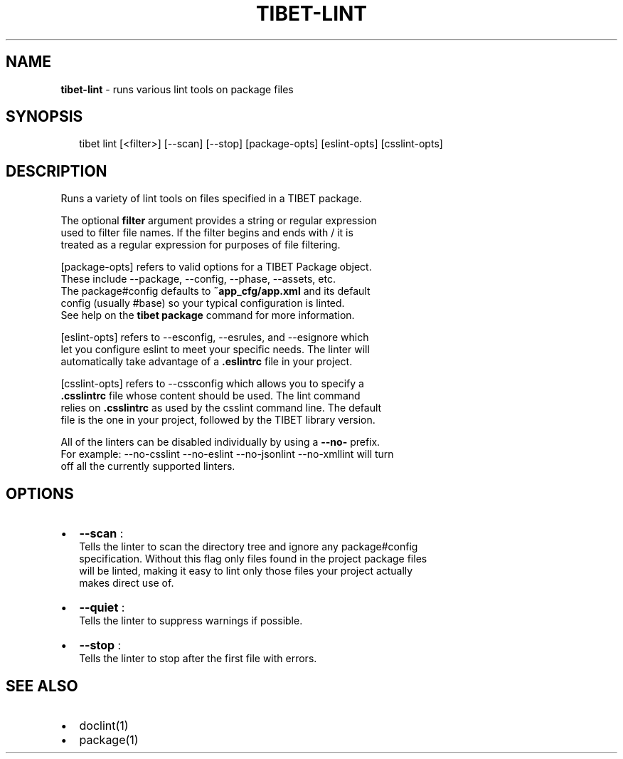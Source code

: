 .TH "TIBET\-LINT" "1" "January 2016" "" ""
.SH "NAME"
\fBtibet-lint\fR \- runs various lint tools on package files
.SH SYNOPSIS
.P
.RS 2
.nf
tibet lint [<filter>] [\-\-scan] [\-\-stop] [package\-opts] [eslint\-opts] [csslint\-opts]
.fi
.RE
.SH DESCRIPTION
.P
Runs a variety of lint tools on files specified in a TIBET package\.
.P
The optional \fBfilter\fP argument provides a string or regular expression
.br
used to filter file names\. If the filter begins and ends with / it is
.br
treated as a regular expression for purposes of file filtering\.
.P
[package\-opts] refers to valid options for a TIBET Package object\.
.br
These include \-\-package, \-\-config, \-\-phase, \-\-assets, etc\.
.br
The package#config defaults to \fB~app_cfg/app\.xml\fP and its default
.br
config (usually #base) so your typical configuration is linted\.
.br
See help on the \fBtibet package\fP command for more information\.
.P
[eslint\-opts] refers to \-\-esconfig, \-\-esrules, and \-\-esignore which
.br
let you configure eslint to meet your specific needs\. The linter will
.br
automatically take advantage of a \fB\|\.eslintrc\fP file in your project\.
.P
[csslint\-opts] refers to \-\-cssconfig which allows you to specify a
.br
\fB\|\.csslintrc\fP file whose content should be used\. The lint command
.br
relies on \fB\|\.csslintrc\fP as used by the csslint command line\. The default
.br
file is the one in your project, followed by the TIBET library version\.
.P
All of the linters can be disabled individually by using a \fB\-\-no\-\fP prefix\.
.br
For example: \-\-no\-csslint \-\-no\-eslint \-\-no\-jsonlint \-\-no\-xmllint will turn
.br
off all the currently supported linters\.
.SH OPTIONS
.RS 0
.IP \(bu 2
\fB\-\-scan\fP :
.br
Tells the linter to scan the directory tree and ignore any package#config
.br
specification\. Without this flag only files found in the project package files
.br
will be linted, making it easy to lint only those files your project actually
.br
makes direct use of\.
.IP \(bu 2
\fB\-\-quiet\fP :
.br
Tells the linter to suppress warnings if possible\.
.IP \(bu 2
\fB\-\-stop\fP :
.br
Tells the linter to stop after the first file with errors\.

.RE
.SH SEE ALSO
.RS 0
.IP \(bu 2
doclint(1)
.IP \(bu 2
package(1)

.RE

